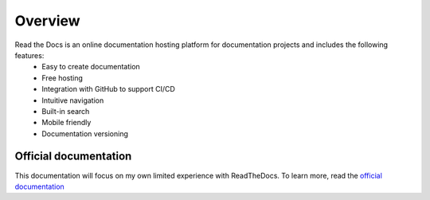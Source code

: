 Overview
++++++++
Read the Docs is an online documentation hosting platform for documentation projects and includes the following features: 
   - Easy to create documentation
   - Free hosting
   - Integration with GitHub to support CI/CD
   - Intuitive navigation 
   - Built-in search
   - Mobile friendly
   - Documentation versioning

Official documentation
======================
This documentation will focus on my own limited experience with ReadTheDocs.  To learn more, read the `official documentation <https://docs.readthedocs.io/en/stable/index.html>`_
